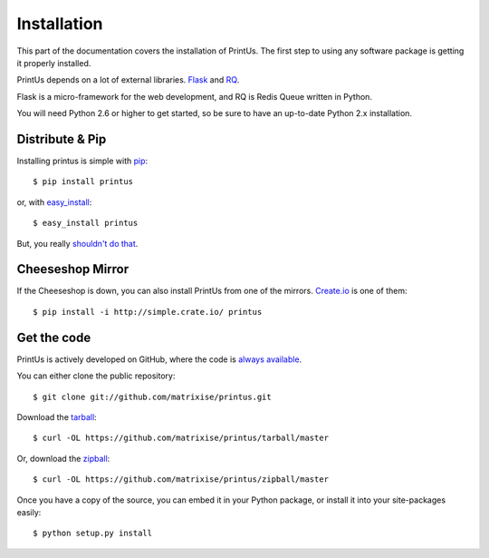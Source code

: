 .. _install:

Installation
------------

This part of the documentation covers the installation of PrintUs.
The first step to using any software package is getting it properly installed.

PrintUs depends on a lot of external libraries. `Flask
<http://flask.pocoo.org/>`_ and `RQ <http://python-rq.org>`_.

Flask is a micro-framework for the web development, and RQ is Redis Queue
written in Python.

You will need Python 2.6 or higher to get started, so be sure to have an
up-to-date Python 2.x installation.

Distribute & Pip
~~~~~~~~~~~~~~~~

Installing printus is simple with `pip <http://www.pip-installer.org/>`_::

    $ pip install printus

or, with `easy_install <http://pypi.python.org/pypi/setuptools>`_::
    
    $ easy_install printus

But, you really `shouldn't do that <http://www.pip-installer.org/en/latest/other-tools.html#pip-compared-to-easy-install>`_.

Cheeseshop Mirror
~~~~~~~~~~~~~~~~~

If the Cheeseshop is down, you can also install PrintUs from one of the mirrors.
`Create.io <http://crate.io>`_ is one of them::

    $ pip install -i http://simple.crate.io/ printus

Get the code
~~~~~~~~~~~~

PrintUs is actively developed on GitHub, where the code is `always available
<https://github.com/matrixise/printus>`_.

You can either clone the public repository::

    $ git clone git://github.com/matrixise/printus.git

Download the `tarball <https://github.com/matrixise/printus/tarball/master>`_::

    $ curl -OL https://github.com/matrixise/printus/tarball/master

Or, download the `zipball <https://github.com/matrixise/printus/zipball/master>`_::
    
    $ curl -OL https://github.com/matrixise/printus/zipball/master


Once you have a copy of the source, you can embed it in your Python package, or
install it into your site-packages easily::

    $ python setup.py install

